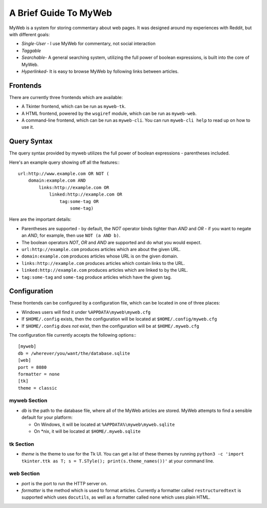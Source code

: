 A Brief Guide To MyWeb
======================

MyWeb is a system for storing commentary about web pages. It was designed
around my experiences with Reddit, but with different goals:

- *Single-User* - I use MyWeb for commentary, not social interaction
- *Taggable*
- *Searchable*- A general searching system, utilizing the full power of
  boolean expressions, is built into the core of MyWeb.
- *Hyperlinked*- It is easy to browse MyWeb by following links between articles.

Frontends
---------

There are currently three frontends which are available:

- A Tkinter frontend, which can be run as ``myweb-tk``.
- A HTML frontend, powered by the ``wsgiref`` module, which can be run as
  ``myweb-web``.
- A command-line frontend, which can be run as ``myweb-cli``. You can run 
  ``myweb-cli help`` to read up on how to use it.

Query Syntax
------------

The query syntax provided by myweb utilizes the full power of boolean
expressions - parentheses included.

Here's an example query showing off all the features:::

    url:http://www.example.com OR NOT (
        domain:example.com AND 
            links:http://example.com OR
                linked:http://example.com OR
                    tag:some-tag OR
                        some-tag)

Here are the important details:

- Parentheses are supported - by default, the *NOT* operator binds tighter 
  than *AND* and *OR* - if you want to negate an *AND*, for example, then use
  ``NOT (a AND b)``.
- The boolean operators *NOT*, *OR* and *AND* are supported and do what you
  would expect.
- ``url:http://example.com`` produces articles which are about the given URL.
- ``domain:example.com`` produces articles whose URL is on the given domain.
- ``links:http://example.com`` produces articles which contain links to the URL.
- ``linked:http://example.com`` produces articles which are linked to by the URL.
- ``tag:some-tag`` and ``some-tag`` produce articles which have the given tag.

Configuration
-------------

These frontends can be configured by a configuration file, which can be located
in one of three places:

- Windows users will find it under ``%APPDATA\myweb\myweb.cfg``
- If ``$HOME/.config`` exists, then the configuration will be located at ``$HOME/.config/myweb.cfg``
- If ``$HOME/.config`` *does not* exist, then the configuration will be at ``$HOME/.myweb.cfg``

The configuration file currently accepts the following options:::

    [myweb]
    db = /wherever/you/want/the/database.sqlite
    [web]
    port = 8080
    formatter = none
    [tk]
    theme = classic

myweb Section
~~~~~~~~~~~~~

- *db* is the path to the database file, where all of the MyWeb articles are
  stored. MyWeb attempts to find a sensible default for your platform:
 
  - On Windows, it will be located at ``%APPDATA%\myweb\myweb.sqlite``
  - On \*nix, it will be located at ``$HOME/.myweb.sqlite``

tk Section
~~~~~~~~~~

- *theme* is the theme to use for the Tk UI. You can get a list of these themes
  by running ``python3 -c 'import tkinter.ttk as T; s = T.STyle(); print(s.theme_names())'``
  at your command line.

web Section
~~~~~~~~~~~

- *port* is the port to run the HTTP server on.
- *formatter* is the method which is used to format articles. Currently a
  formatter called ``restructuredtext`` is supported which uses ``docutils``,
  as well as a formatter called ``none`` which uses plain HTML.
